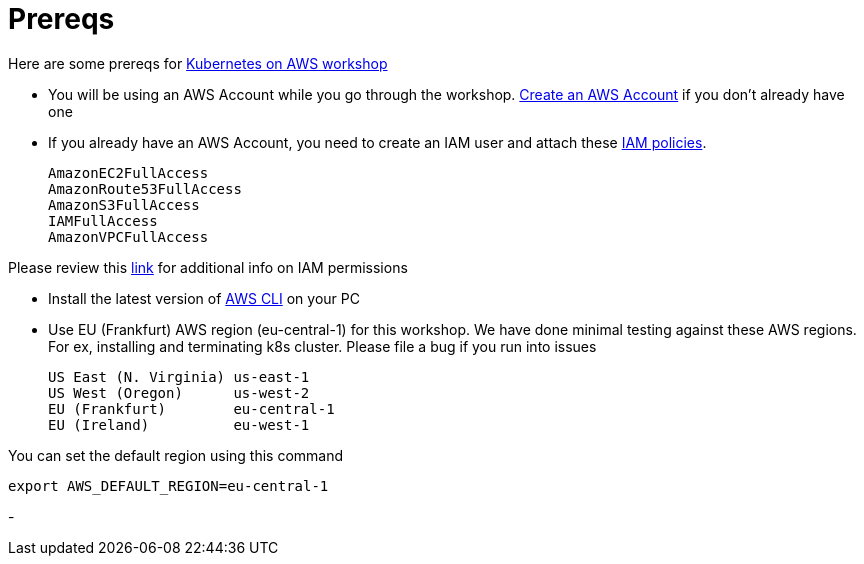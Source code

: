 :toc:

= Prereqs

Here are some prereqs for link:readme.adoc[Kubernetes on AWS workshop]

- You will be using an AWS Account while you go through the workshop. link:http://docs.aws.amazon.com/AmazonSimpleDB/latest/DeveloperGuide/AboutAWSAccounts.html[Create an AWS Account] if you don't already have one
- If you already have an AWS Account, you need to create an IAM user and attach these http://docs.aws.amazon.com/IAM/latest/UserGuide/reference_policies.html[IAM policies].

    AmazonEC2FullAccess
    AmazonRoute53FullAccess
    AmazonS3FullAccess
    IAMFullAccess
    AmazonVPCFullAccess

Please review this link:https://github.com/kubernetes/kops/blob/master/docs/aws.md#setup-iam-user[link]
for additional info on IAM permissions

- Install the latest version of http://docs.aws.amazon.com/cli/latest/userguide/installing.html[AWS CLI]
on your PC
- Use EU (Frankfurt) AWS region (eu-central-1) for this workshop. We have done minimal testing against these AWS regions.
For ex, installing and terminating k8s cluster. Please file a bug if you run into issues

    US East (N. Virginia) us-east-1
    US West (Oregon)      us-west-2
    EU (Frankfurt)        eu-central-1
    EU (Ireland)          eu-west-1

You can set the default region using this command

    export AWS_DEFAULT_REGION=eu-central-1

-
